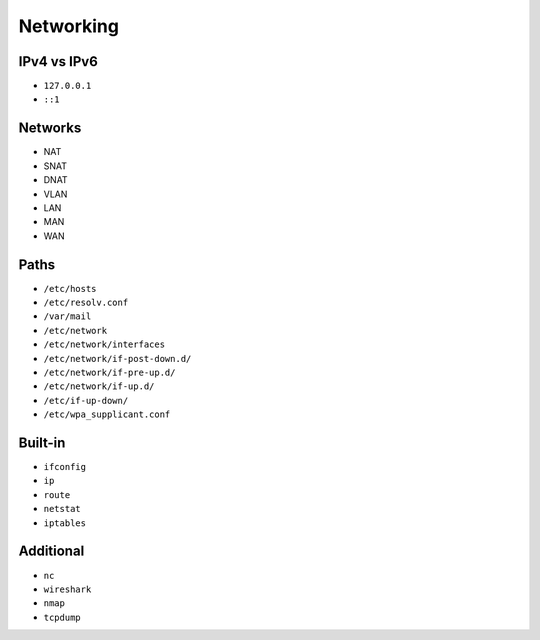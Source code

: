 Networking
==========


IPv4 vs IPv6
------------
* ``127.0.0.1``
* ``::1``


Networks
--------
* NAT
* SNAT
* DNAT
* VLAN
* LAN
* MAN
* WAN


Paths
-----
* ``/etc/hosts``
* ``/etc/resolv.conf``
* ``/var/mail``
* ``/etc/network``
* ``/etc/network/interfaces``
* ``/etc/network/if-post-down.d/``
* ``/etc/network/if-pre-up.d/``
* ``/etc/network/if-up.d/``
* ``/etc/if-up-down/``
* ``/etc/wpa_supplicant.conf``


Built-in
--------
* ``ifconfig``
* ``ip``
* ``route``
* ``netstat``
* ``iptables``


Additional
----------
* ``nc``
* ``wireshark``
* ``nmap``
* ``tcpdump``
